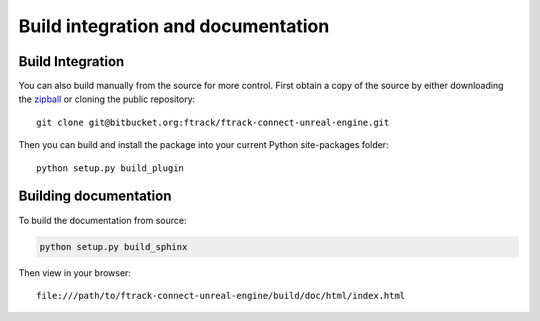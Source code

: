..
    :copyright: Copyright (c) 2014-2020 ftrack

.. _build:


Build integration and documentation
===================================


Build Integration
-----------------

You can also build manually from the source for more control. First obtain a
copy of the source by either downloading the
`zipball <https://bitbucket.org/ftrack/ftrack-connect-unreal-engine/get/master.zip>`_ or
cloning the public repository::

    git clone git@bitbucket.org:ftrack/ftrack-connect-unreal-engine.git

Then you can build and install the package into your current Python
site-packages folder::

    python setup.py build_plugin


Building documentation
----------------------

To build the documentation from source:

.. code::
    
    python setup.py build_sphinx

Then view in your browser::

    file:///path/to/ftrack-connect-unreal-engine/build/doc/html/index.html



